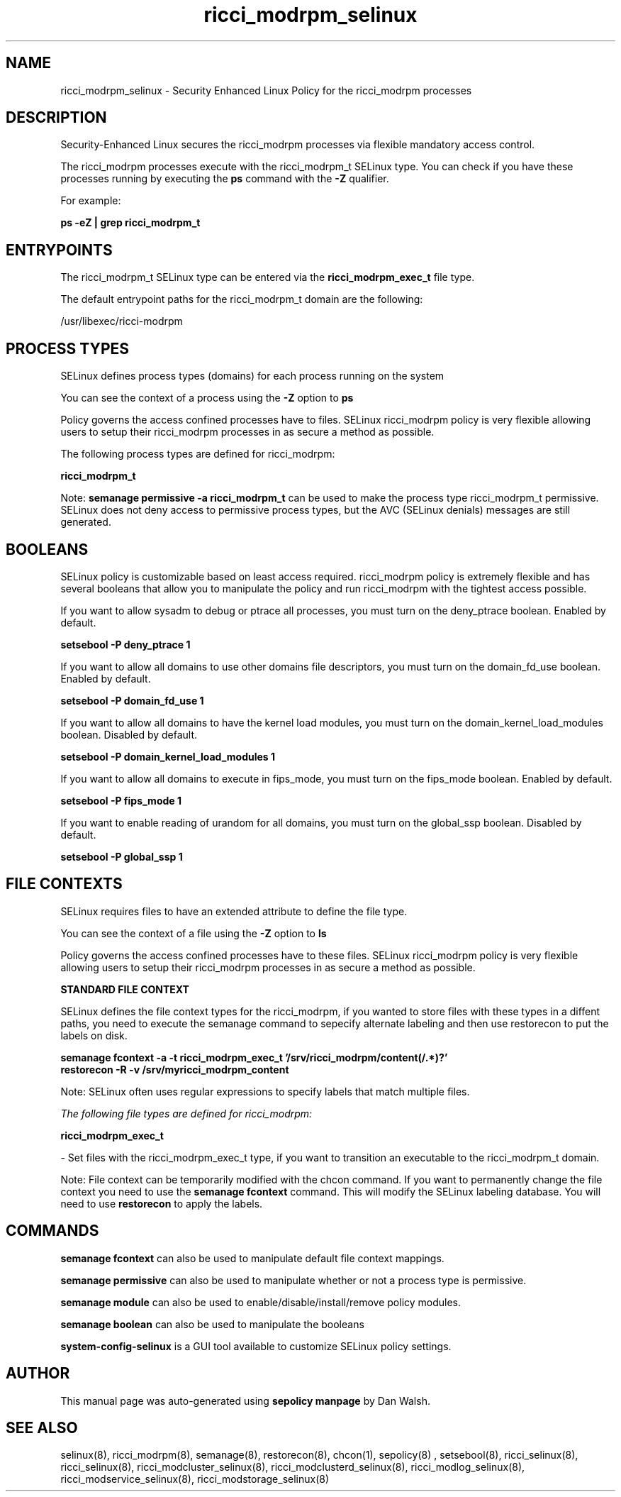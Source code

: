 .TH  "ricci_modrpm_selinux"  "8"  "13-01-16" "ricci_modrpm" "SELinux Policy documentation for ricci_modrpm"
.SH "NAME"
ricci_modrpm_selinux \- Security Enhanced Linux Policy for the ricci_modrpm processes
.SH "DESCRIPTION"

Security-Enhanced Linux secures the ricci_modrpm processes via flexible mandatory access control.

The ricci_modrpm processes execute with the ricci_modrpm_t SELinux type. You can check if you have these processes running by executing the \fBps\fP command with the \fB\-Z\fP qualifier.

For example:

.B ps -eZ | grep ricci_modrpm_t


.SH "ENTRYPOINTS"

The ricci_modrpm_t SELinux type can be entered via the \fBricci_modrpm_exec_t\fP file type.

The default entrypoint paths for the ricci_modrpm_t domain are the following:

/usr/libexec/ricci-modrpm
.SH PROCESS TYPES
SELinux defines process types (domains) for each process running on the system
.PP
You can see the context of a process using the \fB\-Z\fP option to \fBps\bP
.PP
Policy governs the access confined processes have to files.
SELinux ricci_modrpm policy is very flexible allowing users to setup their ricci_modrpm processes in as secure a method as possible.
.PP
The following process types are defined for ricci_modrpm:

.EX
.B ricci_modrpm_t
.EE
.PP
Note:
.B semanage permissive -a ricci_modrpm_t
can be used to make the process type ricci_modrpm_t permissive. SELinux does not deny access to permissive process types, but the AVC (SELinux denials) messages are still generated.

.SH BOOLEANS
SELinux policy is customizable based on least access required.  ricci_modrpm policy is extremely flexible and has several booleans that allow you to manipulate the policy and run ricci_modrpm with the tightest access possible.


.PP
If you want to allow sysadm to debug or ptrace all processes, you must turn on the deny_ptrace boolean. Enabled by default.

.EX
.B setsebool -P deny_ptrace 1

.EE

.PP
If you want to allow all domains to use other domains file descriptors, you must turn on the domain_fd_use boolean. Enabled by default.

.EX
.B setsebool -P domain_fd_use 1

.EE

.PP
If you want to allow all domains to have the kernel load modules, you must turn on the domain_kernel_load_modules boolean. Disabled by default.

.EX
.B setsebool -P domain_kernel_load_modules 1

.EE

.PP
If you want to allow all domains to execute in fips_mode, you must turn on the fips_mode boolean. Enabled by default.

.EX
.B setsebool -P fips_mode 1

.EE

.PP
If you want to enable reading of urandom for all domains, you must turn on the global_ssp boolean. Disabled by default.

.EX
.B setsebool -P global_ssp 1

.EE

.SH FILE CONTEXTS
SELinux requires files to have an extended attribute to define the file type.
.PP
You can see the context of a file using the \fB\-Z\fP option to \fBls\bP
.PP
Policy governs the access confined processes have to these files.
SELinux ricci_modrpm policy is very flexible allowing users to setup their ricci_modrpm processes in as secure a method as possible.
.PP

.PP
.B STANDARD FILE CONTEXT

SELinux defines the file context types for the ricci_modrpm, if you wanted to
store files with these types in a diffent paths, you need to execute the semanage command to sepecify alternate labeling and then use restorecon to put the labels on disk.

.B semanage fcontext -a -t ricci_modrpm_exec_t '/srv/ricci_modrpm/content(/.*)?'
.br
.B restorecon -R -v /srv/myricci_modrpm_content

Note: SELinux often uses regular expressions to specify labels that match multiple files.

.I The following file types are defined for ricci_modrpm:


.EX
.PP
.B ricci_modrpm_exec_t
.EE

- Set files with the ricci_modrpm_exec_t type, if you want to transition an executable to the ricci_modrpm_t domain.


.PP
Note: File context can be temporarily modified with the chcon command.  If you want to permanently change the file context you need to use the
.B semanage fcontext
command.  This will modify the SELinux labeling database.  You will need to use
.B restorecon
to apply the labels.

.SH "COMMANDS"
.B semanage fcontext
can also be used to manipulate default file context mappings.
.PP
.B semanage permissive
can also be used to manipulate whether or not a process type is permissive.
.PP
.B semanage module
can also be used to enable/disable/install/remove policy modules.

.B semanage boolean
can also be used to manipulate the booleans

.PP
.B system-config-selinux
is a GUI tool available to customize SELinux policy settings.

.SH AUTHOR
This manual page was auto-generated using
.B "sepolicy manpage"
by Dan Walsh.

.SH "SEE ALSO"
selinux(8), ricci_modrpm(8), semanage(8), restorecon(8), chcon(1), sepolicy(8)
, setsebool(8), ricci_selinux(8), ricci_selinux(8), ricci_modcluster_selinux(8), ricci_modclusterd_selinux(8), ricci_modlog_selinux(8), ricci_modservice_selinux(8), ricci_modstorage_selinux(8)